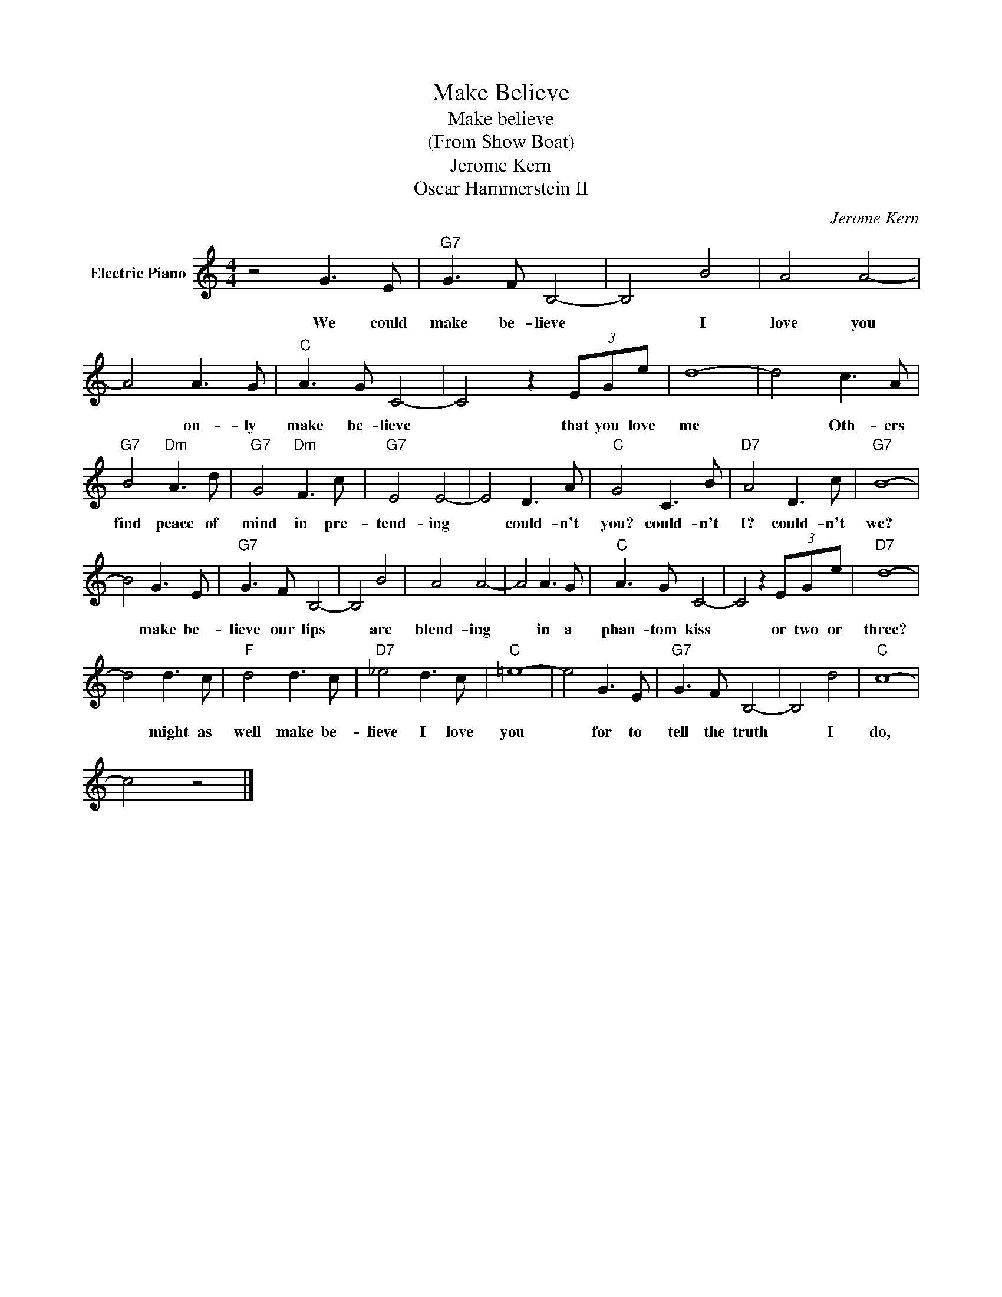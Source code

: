 X:1
T:Make Believe
T:Make believe 
T:(From Show Boat)
T:Jerome Kern
T:Oscar Hammerstein II
C:Jerome Kern
Z:All Rights Reserved
L:1/8
M:4/4
K:C
V:1 treble nm="Electric Piano"
%%MIDI program 4
V:1
 z4 G3 E |"G7" G3 F B,4- | B,4 B4 | A4 A4- | A4 A3 G |"C" A3 G C4- | C4 z2 (3EGe | d8- | d4 c3 A | %9
w: We could|make be- lieve|* I|love you|* on- ly|make be- lieve|* that you love|me|* Oth- ers|
"G7" B4"Dm" A3 d |"G7" G4"Dm" F3 c |"G7" E4 E4- | E4 D3 A |"C" G4 C3 B |"D7" A4 D3 c |"G7" B8- | %16
w: find peace of|mind in pre-|tend- ing|* could- n't|you? could- n't|I? could- n't|we?|
 B4 G3 E |"G7" G3 F B,4- | B,4 B4 | A4 A4- | A4 A3 G |"C" A3 G C4- | C4 z2 (3EGe |"D7" d8- | %24
w: * make be-|lieve our lips|* are|blend- ing|* in a|phan- tom kiss|* or two or|three?|
 d4 d3 c |"F" d4 d3 c |"D7" _e4 d3 c |"C" =e8- | e4 G3 E |"G7" G3 F B,4- | B,4 d4 |"C" c8- | %32
w: * might as|well make be-|lieve I love|you|* for to|tell the truth|* I|do,|
 c4 z4 |] %33
w: |


